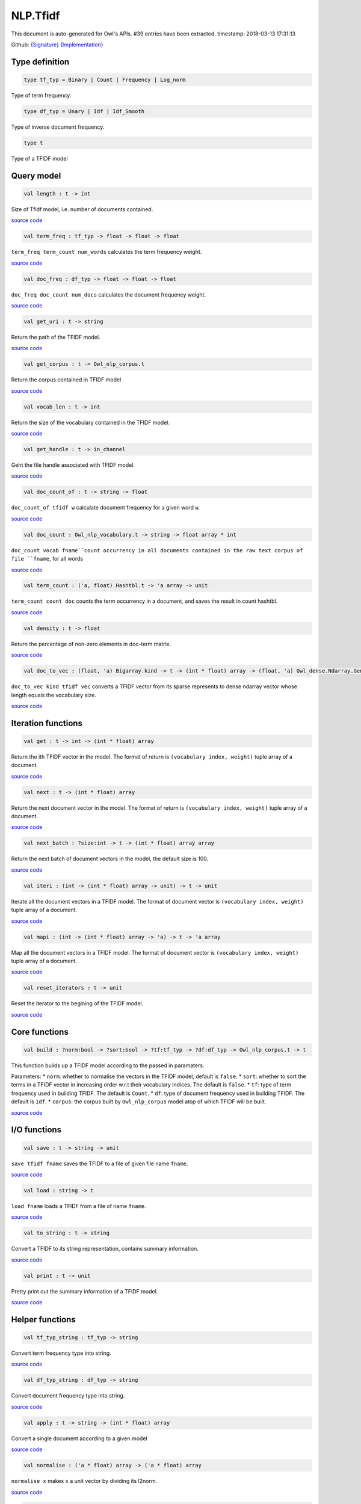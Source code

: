 NLP.Tfidf
===============================================================================

This document is auto-generated for Owl's APIs.
#39 entries have been extracted.
timestamp: 2018-03-13 17:31:13

Github:
`{Signature} <https://github.com/ryanrhymes/owl/tree/master/src/owl/nlp/owl_nlp_tfidf.mli>`_ 
`{Implementation} <https://github.com/ryanrhymes/owl/tree/master/src/owl/nlp/owl_nlp_tfidf.ml>`_



Type definition
-------------------------------------------------------------------------------



.. code-block:: ocaml

  type tf_typ = Binary | Count | Frequency | Log_norm
    

Type of term frequency.

.. code-block:: ocaml

  type df_typ = Unary | Idf | Idf_Smooth
    

Type of inverse document frequency.

.. code-block:: ocaml

  type t
    

Type of a TFIDF model

Query model
-------------------------------------------------------------------------------



.. code-block:: ocaml

  val length : t -> int

Size of Tfidf model, i.e. number of documents contained.

`source code <https://github.com/ryanrhymes/owl/blob/master/src/owl/nlp/owl_nlp_tfidf.ml#L72>`__



.. code-block:: ocaml

  val term_freq : tf_typ -> float -> float -> float

``term_freq term_count num_words`` calculates the term frequency weight.

`source code <https://github.com/ryanrhymes/owl/blob/master/src/owl/nlp/owl_nlp_tfidf.ml#L34>`__



.. code-block:: ocaml

  val doc_freq : df_typ -> float -> float -> float

``doc_freq doc_count num_docs`` calculates the document frequency weight.

`source code <https://github.com/ryanrhymes/owl/blob/master/src/owl/nlp/owl_nlp_tfidf.ml#L40>`__



.. code-block:: ocaml

  val get_uri : t -> string

Return the path of the TFIDF model.

`source code <https://github.com/ryanrhymes/owl/blob/master/src/owl/nlp/owl_nlp_tfidf.ml#L68>`__



.. code-block:: ocaml

  val get_corpus : t -> Owl_nlp_corpus.t

Return the corpus contained in TFIDF model

`source code <https://github.com/ryanrhymes/owl/blob/master/src/owl/nlp/owl_nlp_tfidf.ml#L70>`__



.. code-block:: ocaml

  val vocab_len : t -> int

Return the size of the vocabulary contained in the TFIDF model.

`source code <https://github.com/ryanrhymes/owl/blob/master/src/owl/nlp/owl_nlp_tfidf.ml#L74>`__



.. code-block:: ocaml

  val get_handle : t -> in_channel

Geht the file handle associated with TFIDF model.

`source code <https://github.com/ryanrhymes/owl/blob/master/src/owl/nlp/owl_nlp_tfidf.ml#L76>`__



.. code-block:: ocaml

  val doc_count_of : t -> string -> float

``doc_count_of tfidf w`` calculate document frequency for a given word ``w``.

`source code <https://github.com/ryanrhymes/owl/blob/master/src/owl/nlp/owl_nlp_tfidf.ml#L85>`__



.. code-block:: ocaml

  val doc_count : Owl_nlp_vocabulary.t -> string -> float array * int

``doc_count vocab fname``count occurrency in all documents contained in the raw text corpus of file ``fname``, for all words

`source code <https://github.com/ryanrhymes/owl/blob/master/src/owl/nlp/owl_nlp_tfidf.ml#L91>`__



.. code-block:: ocaml

  val term_count : ('a, float) Hashtbl.t -> 'a array -> unit

``term_count count doc`` counts the term occurrency in a document, and saves the result in count hashtbl.

`source code <https://github.com/ryanrhymes/owl/blob/master/src/owl/nlp/owl_nlp_tfidf.ml#L112>`__



.. code-block:: ocaml

  val density : t -> float

Return the percentage of non-zero elements in doc-term matrix.

`source code <https://github.com/ryanrhymes/owl/blob/master/src/owl/nlp/owl_nlp_tfidf.ml#L270>`__



.. code-block:: ocaml

  val doc_to_vec : (float, 'a) Bigarray.kind -> t -> (int * float) array -> (float, 'a) Owl_dense.Ndarray.Generic.t

``doc_to_vec kind tfidf vec`` converts a TFIDF vector from its sparse represents to dense ndarray vector whose length equals the vocabulary size.

`source code <https://github.com/ryanrhymes/owl/blob/master/src/owl/nlp/owl_nlp_tfidf.ml#L277>`__



Iteration functions
-------------------------------------------------------------------------------



.. code-block:: ocaml

  val get : t -> int -> (int * float) array

Return the ith TFIDF vector in the model. The format of return is ``(vocabulary index, weight)`` tuple array of a document.

`source code <https://github.com/ryanrhymes/owl/blob/master/src/owl/nlp/owl_nlp_tfidf.ml#L213>`__



.. code-block:: ocaml

  val next : t -> (int * float) array

Return the next document vector in the model. The format of return is ``(vocabulary index, weight)`` tuple array of a document.

`source code <https://github.com/ryanrhymes/owl/blob/master/src/owl/nlp/owl_nlp_tfidf.ml#L198>`__



.. code-block:: ocaml

  val next_batch : ?size:int -> t -> (int * float) array array

Return the next batch of document vectors in the model, the default size is 100.

`source code <https://github.com/ryanrhymes/owl/blob/master/src/owl/nlp/owl_nlp_tfidf.ml#L200>`__



.. code-block:: ocaml

  val iteri : (int -> (int * float) array -> unit) -> t -> unit

Iterate all the document vectors in a TFIDF model. The format of document vector is ``(vocabulary index, weight)`` tuple array of a document.

`source code <https://github.com/ryanrhymes/owl/blob/master/src/owl/nlp/owl_nlp_tfidf.ml#L209>`__



.. code-block:: ocaml

  val mapi : (int -> (int * float) array -> 'a) -> t -> 'a array

Map all the document vectors in a TFIDF model. The format of document vector is ``(vocabulary index, weight)`` tuple array of a document.

`source code <https://github.com/ryanrhymes/owl/blob/master/src/owl/nlp/owl_nlp_tfidf.ml#L211>`__



.. code-block:: ocaml

  val reset_iterators : t -> unit

Reset the iterator to the begining of the TFIDF model.

`source code <https://github.com/ryanrhymes/owl/blob/master/src/owl/nlp/owl_nlp_tfidf.ml#L220>`__



Core functions
-------------------------------------------------------------------------------



.. code-block:: ocaml

  val build : ?norm:bool -> ?sort:bool -> ?tf:tf_typ -> ?df:df_typ -> Owl_nlp_corpus.t -> t

This function builds up a TFIDF model according to the passed in paramaters.

Parameters:
* ``norm``: whether to normalise the vectors in the TFIDF model, default is ``false``.
* ``sort``: whether to sort the terms in a TFIDF vector in increasing order w.r.t their vocabulary indices. The default is ``false``.
* ``tf``: type of term frequency used in building TFIDF. The default is ``Count``.
* ``df``: type of document frequency used in building TFIDF. The default is ``Idf``.
* ``corpus``: the corpus built by ``Owl_nlp_corpus`` model atop of which TFIDF will be built.

`source code <https://github.com/ryanrhymes/owl/blob/master/src/owl/nlp/owl_nlp_tfidf.ml#L188>`__



I/O functions
-------------------------------------------------------------------------------



.. code-block:: ocaml

  val save : t -> string -> unit

``save tfidf fname`` saves the TFIDF to a file of given file name ``fname``.

`source code <https://github.com/ryanrhymes/owl/blob/master/src/owl/nlp/owl_nlp_tfidf.ml#L248>`__



.. code-block:: ocaml

  val load : string -> t

``load fname`` loads a TFIDF from a file of name ``fname``.

`source code <https://github.com/ryanrhymes/owl/blob/master/src/owl/nlp/owl_nlp_tfidf.ml#L253>`__



.. code-block:: ocaml

  val to_string : t -> string

Convert a TFIDF to its string representation, contains summary information.

`source code <https://github.com/ryanrhymes/owl/blob/master/src/owl/nlp/owl_nlp_tfidf.ml#L255>`__



.. code-block:: ocaml

  val print : t -> unit

Pretty print out the summary information of a TFIDF model.

`source code <https://github.com/ryanrhymes/owl/blob/master/src/owl/nlp/owl_nlp_tfidf.ml#L264>`__



Helper functions
-------------------------------------------------------------------------------



.. code-block:: ocaml

  val tf_typ_string : tf_typ -> string

Convert term frequency type into string.

`source code <https://github.com/ryanrhymes/owl/blob/master/src/owl/nlp/owl_nlp_tfidf.ml#L45>`__



.. code-block:: ocaml

  val df_typ_string : df_typ -> string

Convert document frequency type into string.

`source code <https://github.com/ryanrhymes/owl/blob/master/src/owl/nlp/owl_nlp_tfidf.ml#L51>`__



.. code-block:: ocaml

  val apply : t -> string -> (int * float) array

Convert a single document according to a given model

`source code <https://github.com/ryanrhymes/owl/blob/master/src/owl/nlp/owl_nlp_tfidf.ml#L228>`__



.. code-block:: ocaml

  val normalise : ('a * float) array -> ('a * float) array

``normalise x`` makes ``x`` a unit vector by dividing its l2norm.

`source code <https://github.com/ryanrhymes/owl/blob/master/src/owl/nlp/owl_nlp_tfidf.ml#L124>`__



.. code-block:: ocaml

  val create : tf_typ -> df_typ -> Owl_nlp_corpus.t -> t

Wrap up a TFIDF model type. Low-level function and you are not supposed to use it.

`source code <https://github.com/ryanrhymes/owl/blob/master/src/owl/nlp/owl_nlp_tfidf.ml#L56>`__



.. code-block:: ocaml

  val all_pairwise_distance : Owl_nlp_similarity.t -> t -> ('a * float) array -> (int * float) array

Calculate pairwise distance for the whole model, return format is ``(id,dist)`` array.

`source code <https://github.com/ryanrhymes/owl/blob/master/src/owl/nlp/owl_nlp_tfidf.ml#L283>`__



.. code-block:: ocaml

  val nearest : ?typ:Owl_nlp_similarity.t -> t -> ('a * float) array -> int -> (int * float) array

Return K-nearest neighbours, it is very slow due to linear search.

`source code <https://github.com/ryanrhymes/owl/blob/master/src/owl/nlp/owl_nlp_tfidf.ml#L290>`__



